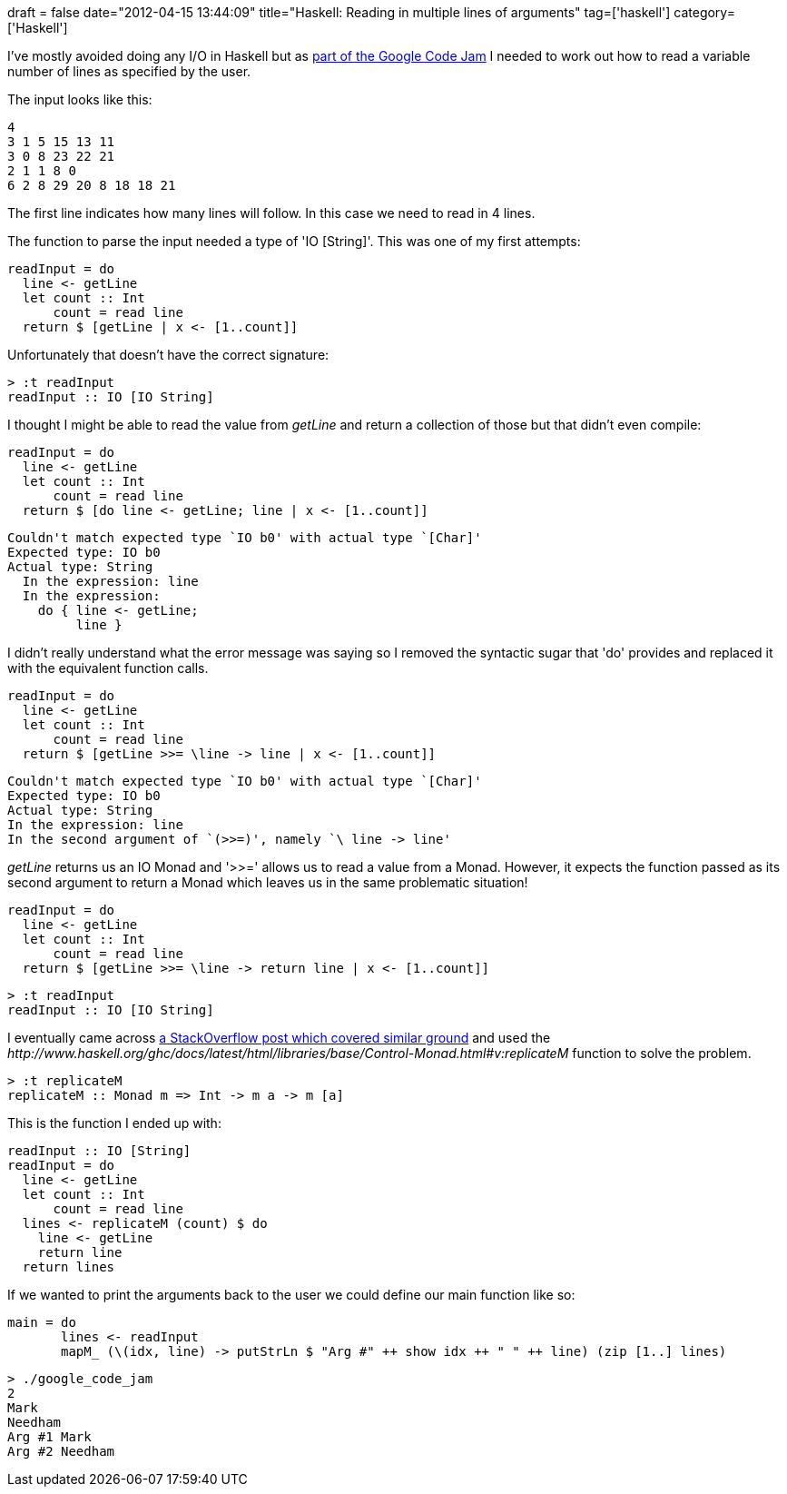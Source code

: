 +++
draft = false
date="2012-04-15 13:44:09"
title="Haskell: Reading in multiple lines of arguments"
tag=['haskell']
category=['Haskell']
+++

I've mostly avoided doing any I/O in Haskell but as https://code.google.com/codejam/contest/1460488/dashboard#s=p1[part of the Google Code Jam] I needed to work out how to read a variable number of lines as specified by the user.

The input looks like this:

[source,text]
----

4
3 1 5 15 13 11
3 0 8 23 22 21
2 1 1 8 0
6 2 8 29 20 8 18 18 21
----

The first line indicates how many lines will follow. In this case we need to read in 4 lines.

The function to parse the input needed a type of 'IO [String]'. This was one of my first attempts:

[source,haskell]
----

readInput = do
  line <- getLine
  let count :: Int
      count = read line
  return $ [getLine | x <- [1..count]]
----

Unfortunately that doesn't have the correct signature:

[source,text]
----

> :t readInput
readInput :: IO [IO String]
----

I thought I might be able to read the value from +++<cite>+++getLine+++</cite>+++ and return a collection of those but that didn't even compile:

[source,haskell]
----

readInput = do
  line <- getLine
  let count :: Int
      count = read line
  return $ [do line <- getLine; line | x <- [1..count]]
----

[source,text]
----

Couldn't match expected type `IO b0' with actual type `[Char]'
Expected type: IO b0
Actual type: String
  In the expression: line
  In the expression:
    do { line <- getLine;
         line }
----

I didn't really understand what the error message was saying so I removed the syntactic sugar that 'do' provides and replaced it with the equivalent function calls.

[source,haskell]
----

readInput = do
  line <- getLine
  let count :: Int
      count = read line
  return $ [getLine >>= \line -> line | x <- [1..count]]
----

[source,text]
----

Couldn't match expected type `IO b0' with actual type `[Char]'
Expected type: IO b0
Actual type: String
In the expression: line
In the second argument of `(>>=)', namely `\ line -> line'
----

+++<cite>+++getLine+++</cite>+++ returns us an IO Monad and '>>=' allows us to read a value from a Monad. However, it expects the function passed as its second argument to return a Monad which leaves us in the same problematic situation!

[source,haskell]
----

readInput = do
  line <- getLine
  let count :: Int
      count = read line
  return $ [getLine >>= \line -> return line | x <- [1..count]]
----

[source,text]
----

> :t readInput
readInput :: IO [IO String]
----

I eventually came across http://stackoverflow.com/questions/9666034/haskell-replicatem-io[a StackOverflow post which covered similar ground] and used the +++<cite>+++http://www.haskell.org/ghc/docs/latest/html/libraries/base/Control-Monad.html#v:replicateM[replicateM]+++</cite>+++ function to solve the problem.

[source,text]
----

> :t replicateM
replicateM :: Monad m => Int -> m a -> m [a]
----

This is the function I ended up with:

[source,haskell]
----

readInput :: IO [String]
readInput = do
  line <- getLine
  let count :: Int
      count = read line
  lines <- replicateM (count) $ do
    line <- getLine
    return line
  return lines
----

If we wanted to print the arguments back to the user we could define our main function like so:

[source,haskell]
----

main = do
       lines <- readInput
       mapM_ (\(idx, line) -> putStrLn $ "Arg #" ++ show idx ++ " " ++ line) (zip [1..] lines)
----

[source,text]
----

> ./google_code_jam
2
Mark
Needham
Arg #1 Mark
Arg #2 Needham
----
